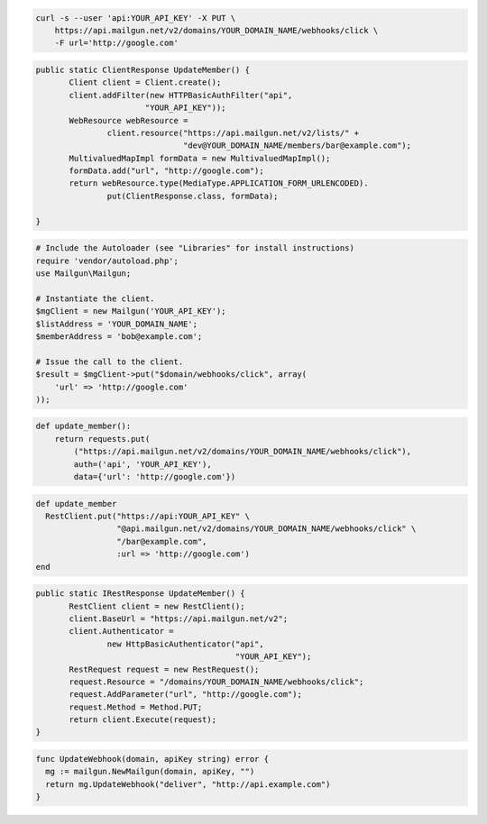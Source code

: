 
.. code-block:: bash

    curl -s --user 'api:YOUR_API_KEY' -X PUT \
	https://api.mailgun.net/v2/domains/YOUR_DOMAIN_NAME/webhooks/click \
	-F url='http://google.com'

.. code-block:: java

 public static ClientResponse UpdateMember() {
 	Client client = Client.create();
 	client.addFilter(new HTTPBasicAuthFilter("api",
 			"YOUR_API_KEY"));
 	WebResource webResource =
 		client.resource("https://api.mailgun.net/v2/lists/" +
 				"dev@YOUR_DOMAIN_NAME/members/bar@example.com");
 	MultivaluedMapImpl formData = new MultivaluedMapImpl();
 	formData.add("url", "http://google.com");
 	return webResource.type(MediaType.APPLICATION_FORM_URLENCODED).
 		put(ClientResponse.class, formData);

 }

.. code-block:: php

  # Include the Autoloader (see "Libraries" for install instructions)
  require 'vendor/autoload.php';
  use Mailgun\Mailgun;

  # Instantiate the client.
  $mgClient = new Mailgun('YOUR_API_KEY');
  $listAddress = 'YOUR_DOMAIN_NAME';
  $memberAddress = 'bob@example.com';

  # Issue the call to the client.
  $result = $mgClient->put("$domain/webhooks/click", array(
      'url' => 'http://google.com'
  ));

.. code-block:: py

 def update_member():
     return requests.put(
         ("https://api.mailgun.net/v2/domains/YOUR_DOMAIN_NAME/webhooks/click"),
         auth=('api', 'YOUR_API_KEY'),
         data={'url': 'http://google.com'})

.. code-block:: rb

 def update_member
   RestClient.put("https://api:YOUR_API_KEY" \
                  "@api.mailgun.net/v2/domains/YOUR_DOMAIN_NAME/webhooks/click" \
                  "/bar@example.com",
                  :url => 'http://google.com')
 end

.. code-block:: csharp

 public static IRestResponse UpdateMember() {
 	RestClient client = new RestClient();
 	client.BaseUrl = "https://api.mailgun.net/v2";
 	client.Authenticator =
 		new HttpBasicAuthenticator("api",
 		                           "YOUR_API_KEY");
 	RestRequest request = new RestRequest();
 	request.Resource = "/domains/YOUR_DOMAIN_NAME/webhooks/click";
 	request.AddParameter("url", "http://google.com");
 	request.Method = Method.PUT;
 	return client.Execute(request);
 }

.. code-block:: go

 func UpdateWebhook(domain, apiKey string) error {
   mg := mailgun.NewMailgun(domain, apiKey, "")
   return mg.UpdateWebhook("deliver", "http://api.example.com")
 }
